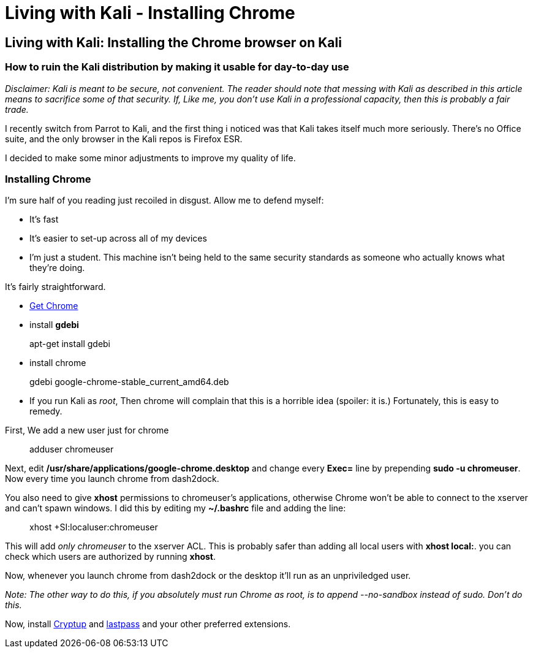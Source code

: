 = Living with Kali - Installing Chrome
// See https://hubpress.gitbooks.io/hubpress-knowledgebase/content/ for information about the parameters.
:hp-image: /covers/logo.png
:published_at: 2017-06-06
:hp-tags: kali, linux, convenience, chrome
:hp-alt-title: Make Kali Great Again

## Living with Kali: Installing the Chrome browser on Kali
### How to ruin the Kali distribution by making it usable for day-to-day use

__Disclaimer: Kali is meant to be secure, not convenient. The reader should note that messing with Kali as described in this article means to sacrifice some of that security. If, Like me, you don't use Kali in a professional capacity, then this is probably a fair trade.__

I recently switch from Parrot to Kali, and the first thing i noticed was that Kali takes itself much more seriously. There's no Office suite, and the only browser in the Kali repos is Firefox ESR.

I decided to make some minor adjustments to improve my quality of life.


### Installing Chrome

I'm sure half of you reading just recoiled in disgust. Allow me to defend myself:

- It's fast
- It's easier to set-up across all of my devices
- I'm just a student. This machine isn't being held to the same security standards as someone who actually knows what they're doing.

It's fairly straightforward.

- link:https://www.google.ca/chrome/browser/features.html[Get Chrome]
- install *gdebi*

> apt-get install gdebi

- install chrome


> gdebi google-chrome-stable_current_amd64.deb

- If you run Kali as __root__, Then chrome will complain that this is a horrible idea (spoiler: it is.) Fortunately, this is easy to remedy.

First, We add a new user just for chrome

> adduser chromeuser

Next, edit */usr/share/applications/google-chrome.desktop* and change every *Exec=* line by prepending *sudo -u chromeuser*. Now every time you launch chrome from dash2dock.

You also need to give *xhost* permissions to chromeuser's applications, otherwise Chrome won't be able to connect to the xserver and can't spawn windows. I did this by editing my *~/.bashrc* file and adding the line:

> xhost +SI:localuser:chromeuser

This will add __only chromeuser__ to the xserver ACL. This is probably safer than adding all local users with *xhost local:*. 
you can check which users are authorized by running *xhost*.

Now, whenever you launch chrome from dash2dock or the desktop it'll run as an unpriviledged user.

__Note: The other way to do this, if you absolutely must run Chrome as root, is to append --no-sandbox instead of sudo. Don't do this.__

Now, install link:https://cryptup.org/[Cryptup] and link:https://lastpass.com/[lastpass] and your other preferred extensions.



